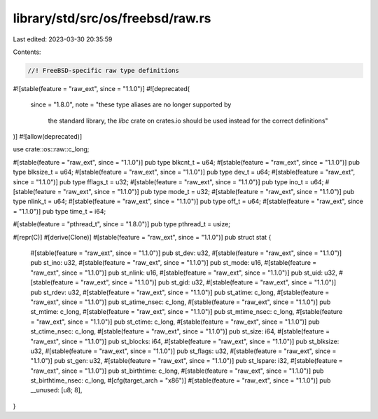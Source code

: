 library/std/src/os/freebsd/raw.rs
=================================

Last edited: 2023-03-30 20:35:59

Contents:

.. code-block:: rs

    //! FreeBSD-specific raw type definitions

#![stable(feature = "raw_ext", since = "1.1.0")]
#![deprecated(
    since = "1.8.0",
    note = "these type aliases are no longer supported by \
            the standard library, the `libc` crate on \
            crates.io should be used instead for the correct \
            definitions"
)]
#![allow(deprecated)]

use crate::os::raw::c_long;

#[stable(feature = "raw_ext", since = "1.1.0")]
pub type blkcnt_t = u64;
#[stable(feature = "raw_ext", since = "1.1.0")]
pub type blksize_t = u64;
#[stable(feature = "raw_ext", since = "1.1.0")]
pub type dev_t = u64;
#[stable(feature = "raw_ext", since = "1.1.0")]
pub type fflags_t = u32;
#[stable(feature = "raw_ext", since = "1.1.0")]
pub type ino_t = u64;
#[stable(feature = "raw_ext", since = "1.1.0")]
pub type mode_t = u32;
#[stable(feature = "raw_ext", since = "1.1.0")]
pub type nlink_t = u64;
#[stable(feature = "raw_ext", since = "1.1.0")]
pub type off_t = u64;
#[stable(feature = "raw_ext", since = "1.1.0")]
pub type time_t = i64;

#[stable(feature = "pthread_t", since = "1.8.0")]
pub type pthread_t = usize;

#[repr(C)]
#[derive(Clone)]
#[stable(feature = "raw_ext", since = "1.1.0")]
pub struct stat {
    #[stable(feature = "raw_ext", since = "1.1.0")]
    pub st_dev: u32,
    #[stable(feature = "raw_ext", since = "1.1.0")]
    pub st_ino: u32,
    #[stable(feature = "raw_ext", since = "1.1.0")]
    pub st_mode: u16,
    #[stable(feature = "raw_ext", since = "1.1.0")]
    pub st_nlink: u16,
    #[stable(feature = "raw_ext", since = "1.1.0")]
    pub st_uid: u32,
    #[stable(feature = "raw_ext", since = "1.1.0")]
    pub st_gid: u32,
    #[stable(feature = "raw_ext", since = "1.1.0")]
    pub st_rdev: u32,
    #[stable(feature = "raw_ext", since = "1.1.0")]
    pub st_atime: c_long,
    #[stable(feature = "raw_ext", since = "1.1.0")]
    pub st_atime_nsec: c_long,
    #[stable(feature = "raw_ext", since = "1.1.0")]
    pub st_mtime: c_long,
    #[stable(feature = "raw_ext", since = "1.1.0")]
    pub st_mtime_nsec: c_long,
    #[stable(feature = "raw_ext", since = "1.1.0")]
    pub st_ctime: c_long,
    #[stable(feature = "raw_ext", since = "1.1.0")]
    pub st_ctime_nsec: c_long,
    #[stable(feature = "raw_ext", since = "1.1.0")]
    pub st_size: i64,
    #[stable(feature = "raw_ext", since = "1.1.0")]
    pub st_blocks: i64,
    #[stable(feature = "raw_ext", since = "1.1.0")]
    pub st_blksize: u32,
    #[stable(feature = "raw_ext", since = "1.1.0")]
    pub st_flags: u32,
    #[stable(feature = "raw_ext", since = "1.1.0")]
    pub st_gen: u32,
    #[stable(feature = "raw_ext", since = "1.1.0")]
    pub st_lspare: i32,
    #[stable(feature = "raw_ext", since = "1.1.0")]
    pub st_birthtime: c_long,
    #[stable(feature = "raw_ext", since = "1.1.0")]
    pub st_birthtime_nsec: c_long,
    #[cfg(target_arch = "x86")]
    #[stable(feature = "raw_ext", since = "1.1.0")]
    pub __unused: [u8; 8],
}


